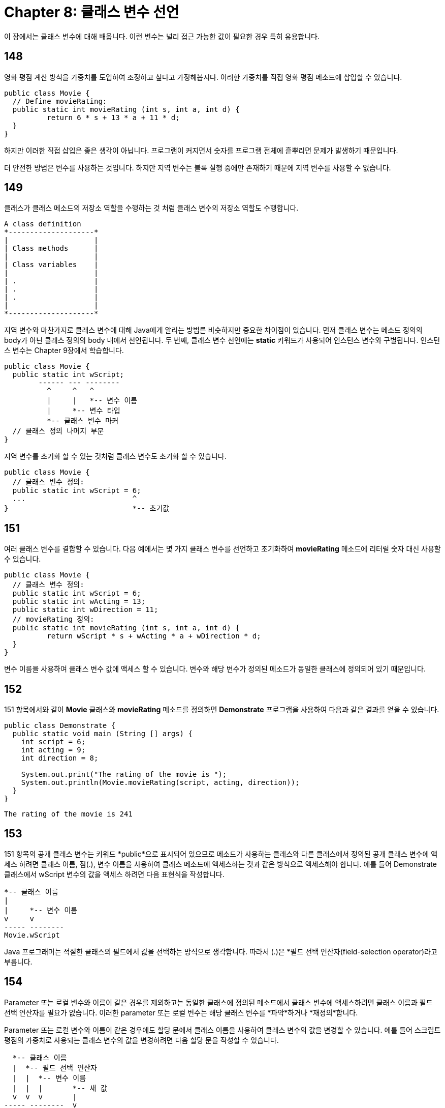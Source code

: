 = Chapter 8: 클래스 변수 선언

이 장에서는 클래스 변수에 대해 배웁니다. 이런 변수는 널리 접근 가능한 값이 필요한 경우 특히 유용합니다.

== 148

영화 평점 계산 방식을 가중치를 도입하여 조정하고 싶다고 가정해봅시다. 이러한 가중치를 직접 영화 평점 메소드에 삽입할 수 있습니다.

[source, java]
----
public class Movie {
  // Define movieRating:
  public static int movieRating (int s, int a, int d) {
	  return 6 * s + 13 * a + 11 * d;
  }
}
----

하지만 이러한 직접 삽입은 좋은 생각이 아닙니다. 프로그램이 커지면서 숫자를 프로그램 전체에 흩뿌리면 문제가 발생하기 때문입니다.

더 안전한 방법은 변수를 사용하는 것입니다. 하지만 지역 변수는 블록 실행 중에만 존재하기 때문에 지역 변수를 사용할 수 없습니다.

== 149

클래스가 클래스 메소드의 저장소 역할을 수행하는 것 처럼 클래스 변수의 저장소 역할도 수행합니다.

[source]
----
A class definition 
*--------------------* 
|                    | 
| Class methods      | 
|                    | 
| Class variables    | 
|                    | 
| .                  | 
| .                  | 
| .                  | 
|                    | 
*--------------------* 
----

지역 변수와 마찬가지로 클래스 변수에 대해 Java에게 알리는 방법른 비슷하지만 중요한 차이점이 있습니다. 먼저 클래스 변수는 메소드 정의의 body가 아닌 클래스 정의의 body 내에서 선언됩니다. 두 번째, 클래스 변수 선언에는 *static* 키워드가 사용되어 인스턴스 변수와 구별됩니다. 인스턴스 변수는 Chapter 9장에서 학습합니다.

[source]
----
public class Movie {
  public static int wScript;
        ------ --- --------
          ^     ^   ^
          |     |   *-- 변수 이름
          |     *-- 변수 타입
          *-- 클래스 변수 마커
  // 클래스 정의 나머지 부분
}
----

지역 변수를 초기화 할 수 있는 것처럼 클래스 변수도 초기화 할 수 있습니다.

[source, java]
----
public class Movie {
  // 클래스 변수 정의:
  public static int wScript = 6;
  ...                         ^
}                             *-- 초기값
----

== 151

여러 클래스 변수를 결합할 수 있습니다. 다음 예에서는 몇 가지 클래스 변수를 선언하고 초기화하여 *movieRating* 메소드에 리터럴 숫자 대신 사용할 수 있습니다.

[source, java]
----
public class Movie {
  // 클래스 변수 정의:
  public static int wScript = 6;
  public static int wActing = 13;
  public static int wDirection = 11;
  // movieRating 정의:
  public static int movieRating (int s, int a, int d) {
	  return wScript * s + wActing * a + wDirection * d;
  }
}
----

변수 이름을 사용하여 클래스 변수 값에 액세스 할 수 있습니다. 변수와 해당 변수가 정의된 메소드가 동일한 클래스에 정의되어 있기 때문입니다.

== 152

151 항목에서와 같이 *Movie* 클래스와 *movieRating* 메소드를 정의하면 *Demonstrate* 프로그램을 사용하여 다음과 같은 결과를 얻을 수 있습니다.

[source, java]
----
public class Demonstrate {
  public static void main (String [] args) {
    int script = 6;
    int acting = 9;
    int direction = 8;
    
    System.out.print("The rating of the movie is ");
    System.out.println(Movie.movieRating(script, acting, direction));
  }
}
----

[source]
----
The rating of the movie is 241
----

== 153

151 항목의 공개 클래스 변수는 키워드 *public*으로 표시되어 있으므로 메소드가 사용하는 클래스와 다른 클래스에서 정의된 공개 클래스 변수에 액세스 하려면 클래스 이름, 점(.), 변수 이름을 사용하여 클래스 메소드에 액세스하는 것과 같은 방식으로 액세스해야 합니다. 예를 들어 Demonstrate 클래스에서 wScript 변수의 값을 액세스 하려면 다음 표현식을 작성합니다.

[source, java]
----
*-- 클래스 이름
|
|     *-- 변수 이름
v     v
----- --------
Movie.wScript
----

Java 프로그래머는 적절한 클래스의 필드에서 값을 선택하는 방식으로 생각합니다. 따라서 (.)은 *필드 선택 연산자(field-selection operator)라고 부릅니다.

== 154

Parameter 또는 로컬 변수와 이름이 같은 경우를 제외하고는 동일한 클래스에 정의된 메소드에서 클래스 변수에 액세스하려면 클래스 이름과 필드 선택 연산자를 필요가 없습니다. 이러한 parameter 또는 로컬 변수는 해당 클래스 변수를 *파악*하거나 *재정의*합니다.

Parameter 또는 로컬 변수와 이름이 같은 경우에도 할당 문에서 클래스 이름을 사용하여 클래스 변수의 값을 변경할 수 있습니다. 에를 들어 스크립트 평점의 가중치로 사용되는 클래스 변수의 값을 변경하려면 다음 할당 문을 작성할 수 있습니다.

[source, java]
----
  *-- 클래스 이름
  |  *-- 필드 선택 연산자
  |  |  *-- 변수 이름
  |  |  |       *-- 새 값
  v  v  v       | 
----- --------  v 
Movie.wScript = 7;
----

== 155

**wScript**와 같은 클래스 변수와 같이 변경되지 않을 클래스 변수가 있다면 변수 선언에서 키워드 **final** 을 사용하여 Java에서 변경하지 않을 것임을 알려야 합니다. *final* 키워드는 변수가 전혀 변수가 아니라는 것을 나타냅니다. 즉, 변수가 초기화된 후 값이 변경되지 않으므로 이러한 변수는 *상수*입니다. 

[source, java]
----
public static final int wScript = 6;
public static final int wActing = 13;
public static final int wDirection = 11;
----

상수는 초기화해야 하므로 나중에 값이 할당될 수 있습니다.

== 156

일반적으로 *선언*은 컴파일러에 필수 정보다 유용한 조언을 제공하는 프로그램 요소입니다. 예를 들어 지역 변수나 파라미터를 도입할 때 해당 변수의 타입을 지정하여 선언합니다. 반면 지역 변수 메모리나 파라미터 메모리는 컴파일 타임에 할당되지 않습니다. 메소드가 호출되기 전에 지역 변수 메모리나 파라미터 메모리는 존재하지 않습니다.

반면 정의는 컴파일러가 컴파일 타임에 메모리를 할당하도록 하는 프로그램 요소입니다. 예를 들어 클래스 변수를 도입하면 해당 변수의 타입에 대한 정보를 컴파일러에게 알리고 컴파일 타임에 변수의 메모리를 할당합니다.

일반적으로 변수가 선언되고 정의되면 약어 구문으로 해당 변수가 정의되었다고 말합니다. 그렇지 않으면 변수가 선언됩니다.

== 157

공개 클래스에서 정의된 공개 클래스 변수는 프로그램의 어느 지점에서도 평가하고 할당할 수 있으므로 공개 클래스 변수는 **범위**가 **전체**입니다.

클래스 변수에 할당된 메모리는 다시 할당되지 않으므로 클래스 변수는 **정적** 범위를 가집니다. 이것이 **static**이라는 키워드가 클래스 변수를 표시하는 이유입니다.

== 158

클래스 변수를 사용하면 프로그램의 동작을 결정하는 가중치와 같은 값을 모으는 방법을 제공합니다. 이렇게 모은 요소를 찾기 쉽게 만들면 프로그램을 이해하기 쉬워집니다.

== 159

Java의 클래스 변수는 다른 언어에서 사용되는 전역 변수(global variable)의 역할을 대신합니다. 클래서 변수는 전역 변수와 매우 유사하지만 각 클래스 변수는 클래스와 관련이 있습니다.

== 160

Java는 *Math* 클래스에 대해 두 가지 유용한 *final* 키워드 변수를 제공합니다. 다음은 예시입니다.

[source, java]
----
public class Demonstrate {
  // First, define displayMovieRating with integers:
  public static void main (String [] args) {
    System.out.println("Value of pi: " + Math.PI);
    System.out.println("Value of e:  " + Math.E);
  }
}
----

[source]
----
Value of pi: 3.141592653589793
Value of e:  2.718281828459045
----

== 161: 연습 문제

145 항목에서 작성하도록 요청된 온도 변환 메소드를 수정하여 메소드가 호출될 때마다 호출된 충 횟수를 보고하도록 하십시오.

== 162: Summary

* 어디서나 접근 가능한 값을 갖는 변수가 필요하다면, 다음과 같은 패턴을 이용하여 public 클래스 변수를 정의하십시오:

[source, java]
----
public static data_type variable_name;
----

* public 클래스 변수의 값을 접근하려면, 다음과 같이 적용합니다.

[source, java]
----
... class_name.variable_name ...
class_name.variable_name = new_value_expression;
----

* 변수를 상수로 만들고 싶다면, 변수 선언에 키워드 final을 추가하고, 선언문에서 변수를 초기화하십시오.

[source, java]
----
public static final data_type variable_name   = new_value_expression; 
----